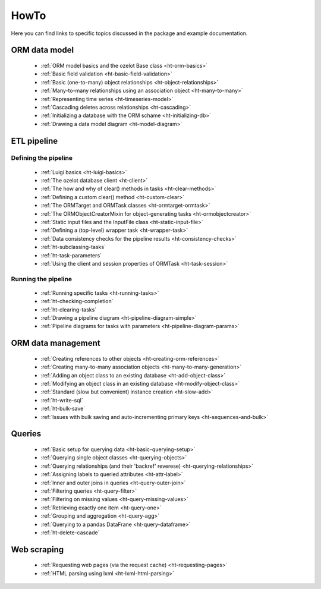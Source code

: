 .. _howto:

HowTo
*****

Here you can find links to specific topics discussed in the package and example
documentation.

ORM data model
==============

    - :ref:`ORM model basics and the ozelot Base class <ht-orm-basics>`
    - :ref:`Basic field validation <ht-basic-field-validation>`
    - :ref:`Basic (one-to-many) object relationships <ht-object-relationships>`
    - :ref:`Many-to-many relationships using an association object <ht-many-to-many>`
    - :ref:`Representing time series <ht-timeseries-model>`
    - :ref:`Cascading deletes across relationships <ht-cascading>`
    - :ref:`Initializing a database with the ORM schame <ht-initializing-db>`
    - :ref:`Drawing a data model diagram <ht-model-diagram>`

ETL pipeline
============

Defining the pipeline
---------------------

    - :ref:`Luigi basics <ht-luigi-basics>`
    - :ref:`The ozelot database client <ht-client>`
    - :ref:`The how and why of clear() methods in tasks <ht-clear-methods>`
    - :ref:`Defining a custom clear() method <ht-custom-clear>`
    - :ref:`The ORMTarget and ORMTask classes <ht-ormtarget-ormtask>`
    - :ref:`The ORMObjectCreatorMixin for object-generating tasks <ht-ormobjectcreator>`
    - :ref:`Static input files and the InputFile class <ht-static-input-file>`
    - :ref:`Defining a (top-level) wrapper task <ht-wrapper-task>`
    - :ref:`Data consistency checks for the pipeline results <ht-consistency-checks>`
    - :ref:`ht-subclassing-tasks`
    - :ref:`ht-task-parameters`
    - :ref:`Using the client and session properties of ORMTask <ht-task-session>`

Running the pipeline
--------------------

    - :ref:`Running specific tasks <ht-running-tasks>`
    - :ref:`ht-checking-completion`
    - :ref:`ht-clearing-tasks`
    - :ref:`Drawing a pipeline diagram <ht-pipeline-diagram-simple>`
    - :ref:`Pipeline diagrams for tasks with parameters <ht-pipeline-diagram-params>`


ORM data management
===================

    - :ref:`Creating references to other objects <ht-creating-orm-references>`
    - :ref:`Creating many-to-many association objects <ht-many-to-many-generation>`
    - :ref:`Adding an object class to an existing database <ht-add-object-class>`
    - :ref:`Modifying an object class in an existing database <ht-modify-object-class>`
    - :ref:`Standard (slow but convenient) instance creation <ht-slow-add>`
    - :ref:`ht-write-sql`
    - :ref:`ht-bulk-save`
    - :ref:`Issues with bulk saving and auto-incrementing primary keys <ht-sequences-and-bulk>`


Queries
=======

    - :ref:`Basic setup for querying data <ht-basic-querying-setup>`
    - :ref:`Querying single object classes <ht-querying-objects>`
    - :ref:`Querying relationships (and their 'backref' reverese) <ht-querying-relationships>`
    - :ref:`Assigning labels to queried attributes <ht-attr-label>`
    - :ref:`Inner and outer joins in queries <ht-query-outer-join>`
    - :ref:`Filtering queries <ht-query-filter>`
    - :ref:`Filtering on missing values <ht-query-missing-values>`
    - :ref:`Retrieving exactly one item <ht-query-one>`
    - :ref:`Grouping and aggregation <ht-query-agg>`
    - :ref:`Querying to a pandas DataFrane <ht-query-dataframe>`
    - :ref:`ht-delete-cascade`

Web scraping
============

    - :ref:`Requesting web pages (via the request cache) <ht-requesting-pages>`
    - :ref:`HTML parsing using lxml <ht-lxml-html-parsing>`

